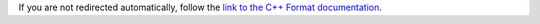 If you are not redirected automatically, follow the
`link to the C++ Format documentation <http://cppformat.github.io/latest/>`_.
